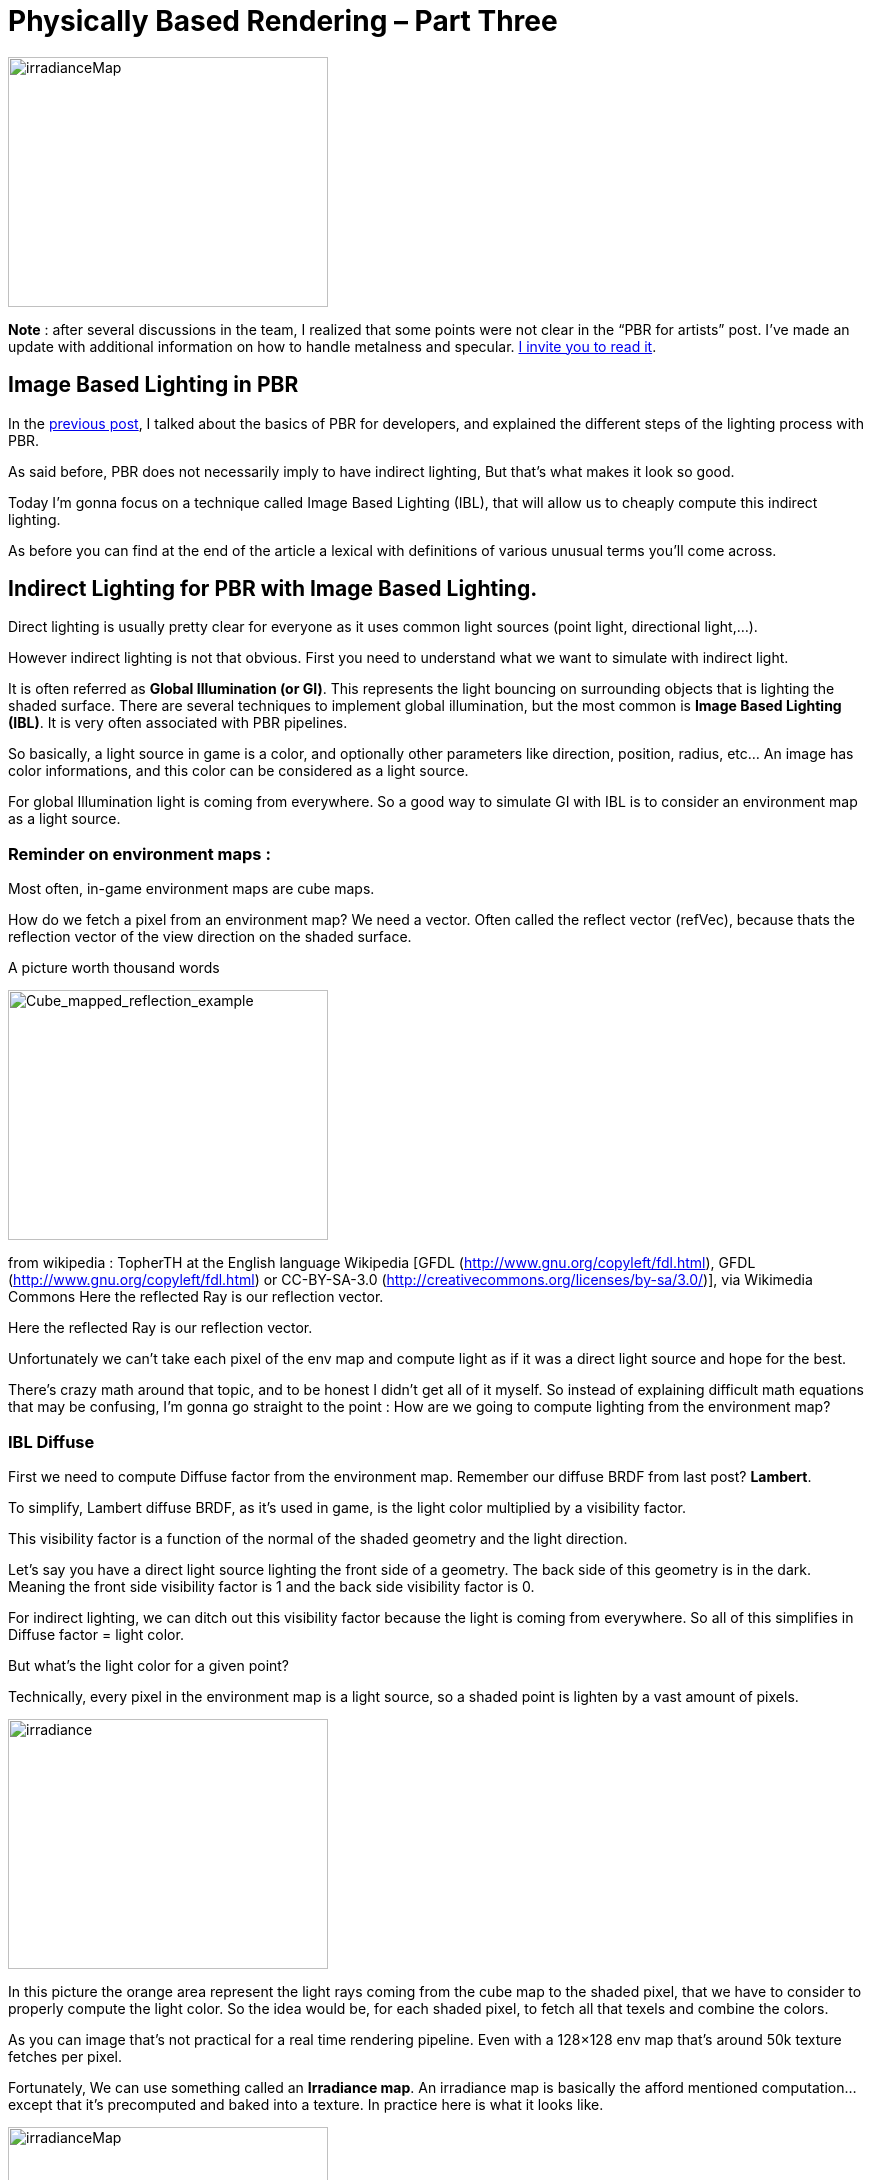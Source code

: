= Physically Based Rendering – Part Three

image::irradianceMap.png[irradianceMap,width="320",height="250",align="center"]
*Note* : after several discussions in the team, I realized that some points were not clear in the  “PBR for artists” post. I’ve made an update with additional information on how to handle metalness and specular. <<pbr_part1#,I invite you to read it>>.

== Image Based Lighting in PBR

In the <<pbr_part2#,previous post>>, I talked about the basics of PBR for developers, and explained the different steps of the lighting process with PBR.

As said before, PBR does not necessarily imply to have indirect lighting, But that’s what makes it look so good.

Today I’m gonna focus on a technique called Image Based Lighting (IBL), that will allow us to cheaply compute this indirect lighting.

As before you can find at the end of the article a lexical with definitions of various unusual terms you’ll come across.

== Indirect Lighting for PBR with Image Based Lighting.

Direct lighting is usually pretty clear for everyone as it uses common light sources (point light, directional light,…).

However indirect lighting is not that obvious. First you need to understand what we want to simulate with indirect light.

It is often referred as *Global Illumination (or GI)*. This represents the light bouncing on surrounding objects that is lighting the shaded surface. There are several techniques to implement global illumination, but the most common is *Image Based Lighting (IBL)*. It is very often associated with PBR pipelines.

So basically, a light source in game is a color, and optionally other parameters like direction, position, radius, etc… An image has color informations, and this color can be considered as a light source.

For global Illumination light is coming from everywhere. So a good way to simulate GI with IBL is to consider an environment map as a light source.

=== Reminder on environment maps :

Most often, in-game environment maps are cube maps.

How do we fetch a pixel from an environment map? We need a vector. Often called the reflect vector (refVec), because thats the reflection vector of the view direction on the shaded surface.

A picture worth thousand words

image::Cube_mapped_reflection_example.jpg[Cube_mapped_reflection_example,width="320",height="250",align="center"]
from wikipedia : TopherTH at the English language Wikipedia [GFDL (http://www.gnu.org/copyleft/fdl.html), GFDL (http://www.gnu.org/copyleft/fdl.html) or CC-BY-SA-3.0 (http://creativecommons.org/licenses/by-sa/3.0/)], via Wikimedia Commons Here the reflected Ray is our reflection vector.

Here the reflected Ray is our reflection vector.

Unfortunately we can’t take each pixel of the env map and compute light as if it was a direct light source and hope for the best.

There’s crazy math around that topic, and to be honest I didn’t get all of it myself. So instead of explaining difficult math equations that may be confusing, I’m gonna go straight to the point : How are we going to compute lighting from the environment map?

=== IBL Diffuse

First we need to compute Diffuse factor from the environment map. Remember our diffuse BRDF from last post? *Lambert*.

To simplify, Lambert diffuse BRDF, as it’s used in game, is the light color multiplied by a visibility factor.

This visibility factor is a function of the normal of the shaded geometry and the light direction.

Let’s say you have a direct light source lighting the front side of a geometry. The back side of this geometry is in the dark. Meaning the front side visibility factor is 1 and the back side visibility factor is 0.

For indirect lighting, we can ditch out this visibility factor because the light is coming from everywhere. So all of this simplifies in Diffuse factor = light color.

But what’s the light color for a given point?

Technically, every pixel in the environment map is a light source, so a shaded point is lighten by a vast amount of pixels.

image::irradiance.png[irradiance,width="320",height="250",align="center"]

In this picture the orange area represent the light rays coming from the cube map to the shaded pixel, that we have to consider to properly compute the light color. So the idea would be, for each shaded pixel, to fetch all that texels and combine the colors.

As you can image that’s not practical for a real time rendering pipeline. Even with a 128×128 env map that’s around 50k texture fetches per pixel.

Fortunately, We can use something called an *Irradiance map*. An irradiance map is basically the afford mentioned computation…except that it’s precomputed and baked into a texture. In practice here is what it looks like.

image::irradianceMap.png[irradianceMap,width="320",height="250",align="center"]
On the left the original cube map, on the right, the pre computed irradiance map.

So at run time you just have to do one texture fetch in that map with the reflection vector. Pretty cool heh?

Except that to pre-compute that map we still have to sample the cube map literally billions of times, and even if it’s at design time…it’s painfully long.

*Spherical Harmonics (SH) to the rescue*

What’s that again? I won’t go into explaining them in details (because I can’t actually ;-P ), but just know that it’s once again some math magic with a big name on it. Here is a post where it’s explained with simple words, in terms of what you can use them for.

To put it simple, SH can help us to compute the irradiance map way faster. This article explains that it all boils down to compute only 9 spherical harmonics coefficients to efficiently approximate an irradiance factor.

At this point you can even skip the pre computation of the irradiance map, and use those coefficients directly in your shader for each shaded pixels. That’s fast enough to be real time, and use less memory than a cube map.

But still…it’s slower than one texture fetch, so I chose to compute the Irradiance map and use it in the shader.

With this technique I can compute a 128X128 irradiance cube map on the CPU in Java in about 200ms. Too slow to be done on each frame, but at design time that’s the blink of an eye.

image::DiffuseIBL.png[DiffuseIBL,width="320",height="250",align="center"]
Here is the diffuse effect of indirect lighting using an irradiance cube map

=== IBL Specular

Indirect diffuse is cool, but we want “shiny”!! Shiny implies specular lighting.

It’s important to understand what we want as a specular reflection. We want it to be very neat when the roughness is low and very blurry when it’s high.

image::Roughness.png[Roughness,width="320",height="250",align="center"]
As roughness increase the reflection gets more blurry.

To do this, we have to resolve an integral called the *radiance integral.*

There is a method to do it quite fast that is called *importance sampling*. However it requires a lot of samples to get correct results, and therefore it’s pretty slow.

As an example, for the previous shot, I was using this method, with 1024 samples. It was barely interactive, because it ran at 16 fps on a GTX 670.

=== Thanks Epic games!

Epic games came with a solution to this issue for Unreal Engine 4. Others did too, actually, but Epic games made it public in this paper, from Brian Karis. I can’t thank them enough for this.

In this link:http://blog.selfshadow.com/publications/s2013-shading-course/karis/s2013_pbs_epic_notes_v2.pdf[paper], they explain how they do it in UE4. They use a method they called the *Split Sum Approximation*. It doesn’t make the computation faster, but it transforms it so that it can be baked in two prefiltered textures.

   * The prefiltered environment map

We are going to pre process an env map on the CPU.

As explained before, we need the reflection to be more blurry as the roughness increase. The main idea here is to store different levels of roughness in the env map mip maps. The first mip map level will match roughness = 0 and the last will match roughness = 1.

From mip levels to mip levels we’re going to convolve (blur) the images depending on the roughness. The more the roughness increase the more samples we’re going to use, and the more spread out they will be.

But that’s not all, we also want to “bake” the specular BRDF in the map, so for each pixel we are going to compute the Cook-Torrentz microfacet BRDF (remember last post).

But, as we are preprocessing the map, we don’t have any information about the shaded surface normal and view direction. So we are going to assume they are all the same, and equal to the envVector we’ll use to fetch pixels from the map. Also we assume that the shading point is exactly at the center of the cube map.

image::prefilteredEnvMapSampling.png[prefilteredEnvMapSampling,width="320",height="250",align="center"]

This is an approximation again, and it has a cost in quality, but we’re all for approximation as long as it’s perform faster while still looking good, right?

Here is what the result looks like

image::PrefilteredEnvMap.png[PrefilteredEnvMap,width="320",height="250",align="center"]
The prefiltered environment map, with the different mip levels. notice how the blur increases through them.

So now we can evaluate the first sum of the split sum approximation with a single texture fetch. We are going to compute the Lod level (the mip level where to fetch the texel) according to the roughness.

Note that the image needs to be set up so that textureCube interpolates linearly between mip maps so that if the roughness value is not right on the mip level, it will interpolate between the two closest mip levels.

   * The BRDF integration Map

Now we need the second sum of the split sum approximation.

It’s an integration that has two inputs, the *roughness* that varies from 0 to 1, and the dot product between the normal and the light direction (*N.L*, read N dot L) that also varies from 0 to 1.

The outputs are a *scale*, and a *bias*, also varying from 0 to 1.

So basically we can bake all combinations into a 2D map. roughness and N.L will be the texture coordinate. the red channel of the map will be the scale, and the green channel will be the bias. (the blue channel is not used)

Here is what it looks like :

image::integrateBrdf.png[integrateBrdf,width="320",height="250",align="center"]

The nice part is that this map is constant for white light. It does not depends on the environment. So you can bake it once and for all then use it as an asset in your shaders.

Now we have to combine values fetched from these maps to get the specular lighting.

Here is what indirect specular alone, looks like, with a roughness of 0.1.

image::IndirectSpeculra.png[IndirectSpeculra,width="320",height="250",align="center"]

*So in the end :*

Our indirect lighting pseudo code looks like this :
[source]
----
//diffuse
indirectDiffuse = textureCube(IrradianceMap, refVec)  * diffuseColor

//specular
lod = getMipLevelFromRoughness(roughness)
prefilteredColor =  textureCube(PrefilteredEnvMap, refVec, lod)
envBRDF = texture2D(BRDFIntegrationMap,vec2(roughness, ndotv)).xy
indirectSpecular = prefilteredColor * (specularColor * envBRDF.x + envBRDF.y)

indirectLighting = indirectDiffuse + indirectSpecular
----
That concludes the post. Quite a lot of information to process. Now you should have an idea of the whole thing. Next time, we are going to go under the hood, and YOU GONNA HAZ CODE!!

== Lexical :

*Global Illumination (GI):* A concept that represent all the lighting of a scene that is not coming from a direct light source.

*Image Based Lighting (IBL):* A technique that uses an image as a light source

*Irradiance map :* Precomputed environment map that contains diffuse lighting data of the environment.

*Spherical Harmonics (SH):* link:https://dickyjim.wordpress.com/2013/09/04/spherical-harmonics-for-beginners/[Read this]

*Importance Sampling :* A math technique to approximate the result of an integral.

*Split Sum Approximation :* A way,used in Unreal Engine 4, to transform the specular radiance integral into 2 sums that can be easily baked into prefiltered textures.
